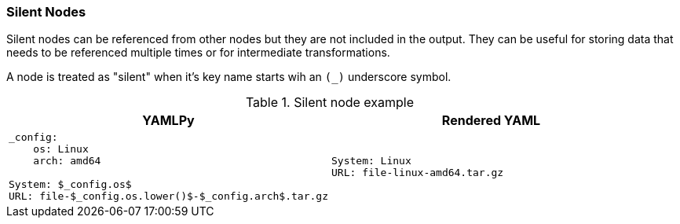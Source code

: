 === Silent Nodes

Silent nodes can be referenced from other nodes but they are not included in the output. They can be useful for storing data that needs to be referenced multiple times or for intermediate transformations.

A node is treated as "silent" when it's key name starts wih an `(_)` underscore symbol.

[cols="1a,1a", options="header"]
.Silent node example
|===
|YAMLPy
|Rendered YAML

|
[source, yaml]
----
_config:
    os: Linux
    arch: amd64

System: $_config.os$
URL: file-$_config.os.lower()$-$_config.arch$.tar.gz
----
|
[source, yaml]
----
System: Linux
URL: file-linux-amd64.tar.gz
----
|===